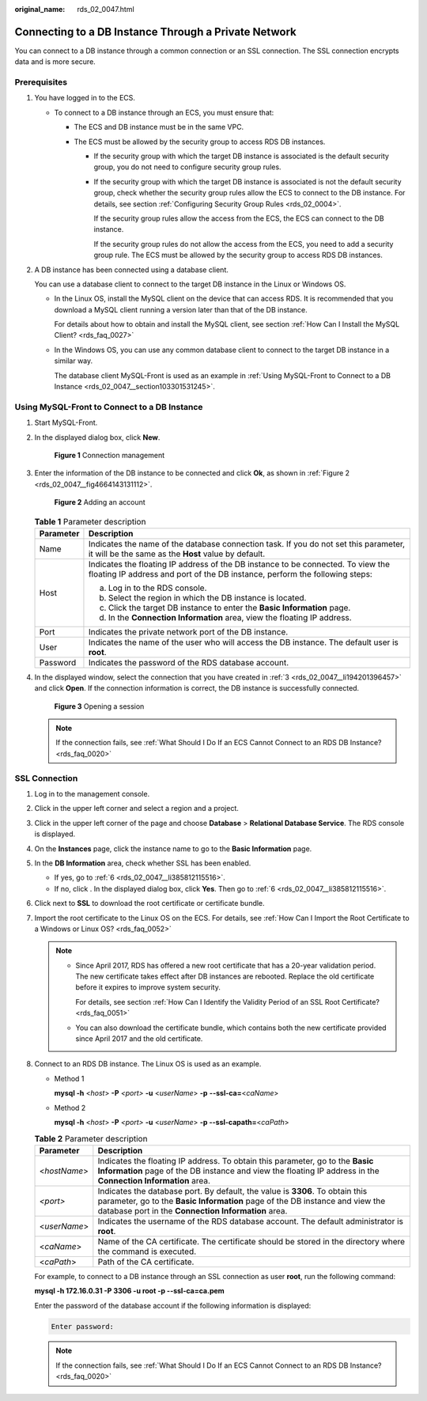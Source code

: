 :original_name: rds_02_0047.html

.. _rds_02_0047:

Connecting to a DB Instance Through a Private Network
=====================================================

You can connect to a DB instance through a common connection or an SSL connection. The SSL connection encrypts data and is more secure.

Prerequisites
-------------

#. You have logged in to the ECS.

   -  To connect to a DB instance through an ECS, you must ensure that:

      -  The ECS and DB instance must be in the same VPC.
      -  The ECS must be allowed by the security group to access RDS DB instances.

         -  If the security group with which the target DB instance is associated is the default security group, you do not need to configure security group rules.

         -  If the security group with which the target DB instance is associated is not the default security group, check whether the security group rules allow the ECS to connect to the DB instance. For details, see section :ref:`Configuring Security Group Rules <rds_02_0004>`.

            If the security group rules allow the access from the ECS, the ECS can connect to the DB instance.

            If the security group rules do not allow the access from the ECS, you need to add a security group rule. The ECS must be allowed by the security group to access RDS DB instances.

#. A DB instance has been connected using a database client.

   You can use a database client to connect to the target DB instance in the Linux or Windows OS.

   -  In the Linux OS, install the MySQL client on the device that can access RDS. It is recommended that you download a MySQL client running a version later than that of the DB instance.

      For details about how to obtain and install the MySQL client, see section :ref:`How Can I Install the MySQL Client? <rds_faq_0027>`

   -  In the Windows OS, you can use any common database client to connect to the target DB instance in a similar way.

      The database client MySQL-Front is used as an example in :ref:`Using MySQL-Front to Connect to a DB Instance <rds_02_0047__section103301531245>`.

.. _rds_02_0047__section103301531245:

Using MySQL-Front to Connect to a DB Instance
---------------------------------------------

#. Start MySQL-Front.

#. In the displayed dialog box, click **New**.


   .. figure:: /_static/images/en-us_image_0000001166636978.png
      :alt: **Figure 1** Connection management

      **Figure 1** Connection management

#. .. _rds_02_0047__li194201396457:

   Enter the information of the DB instance to be connected and click **Ok**, as shown in :ref:`Figure 2 <rds_02_0047__fig4664143131112>`.

   .. _rds_02_0047__fig4664143131112:

   .. figure:: /_static/images/en-us_image_0000001212475423.png
      :alt: **Figure 2** Adding an account

      **Figure 2** Adding an account

   .. table:: **Table 1** Parameter description

      +-----------------------------------+-----------------------------------------------------------------------------------------------------------------------------------------------------------------+
      | Parameter                         | Description                                                                                                                                                     |
      +===================================+=================================================================================================================================================================+
      | Name                              | Indicates the name of the database connection task. If you do not set this parameter, it will be the same as the **Host** value by default.                     |
      +-----------------------------------+-----------------------------------------------------------------------------------------------------------------------------------------------------------------+
      | Host                              | Indicates the floating IP address of the DB instance to be connected. To view the floating IP address and port of the DB instance, perform the following steps: |
      |                                   |                                                                                                                                                                 |
      |                                   | a. Log in to the RDS console.                                                                                                                                   |
      |                                   | b. Select the region in which the DB instance is located.                                                                                                       |
      |                                   | c. Click the target DB instance to enter the **Basic Information** page.                                                                                        |
      |                                   | d. In the **Connection Information** area, view the floating IP address.                                                                                        |
      +-----------------------------------+-----------------------------------------------------------------------------------------------------------------------------------------------------------------+
      | Port                              | Indicates the private network port of the DB instance.                                                                                                          |
      +-----------------------------------+-----------------------------------------------------------------------------------------------------------------------------------------------------------------+
      | User                              | Indicates the name of the user who will access the DB instance. The default user is **root**.                                                                   |
      +-----------------------------------+-----------------------------------------------------------------------------------------------------------------------------------------------------------------+
      | Password                          | Indicates the password of the RDS database account.                                                                                                             |
      +-----------------------------------+-----------------------------------------------------------------------------------------------------------------------------------------------------------------+

#. In the displayed window, select the connection that you have created in :ref:`3 <rds_02_0047__li194201396457>` and click **Open**. If the connection information is correct, the DB instance is successfully connected.


   .. figure:: /_static/images/en-us_image_0000001212355423.png
      :alt: **Figure 3** Opening a session

      **Figure 3** Opening a session

   .. note::

      If the connection fails, see :ref:`What Should I Do If an ECS Cannot Connect to an RDS DB Instance? <rds_faq_0020>`

SSL Connection
--------------

#. Log in to the management console.

#. Click |image1| in the upper left corner and select a region and a project.

#. Click |image2| in the upper left corner of the page and choose **Database** > **Relational Database Service**. The RDS console is displayed.

#. On the **Instances** page, click the instance name to go to the **Basic Information** page.

#. In the **DB Information** area, check whether SSL has been enabled.

   -  If yes, go to :ref:`6 <rds_02_0047__li385812115516>`.
   -  If no, click |image3|. In the displayed dialog box, click **Yes**. Then go to :ref:`6 <rds_02_0047__li385812115516>`.

#. .. _rds_02_0047__li385812115516:

   Click |image4| next to **SSL** to download the root certificate or certificate bundle.

#. Import the root certificate to the Linux OS on the ECS. For details, see :ref:`How Can I Import the Root Certificate to a Windows or Linux OS? <rds_faq_0052>`

   .. note::

      -  Since April 2017, RDS has offered a new root certificate that has a 20-year validation period. The new certificate takes effect after DB instances are rebooted. Replace the old certificate before it expires to improve system security.

         For details, see section :ref:`How Can I Identify the Validity Period of an SSL Root Certificate? <rds_faq_0051>`

      -  You can also download the certificate bundle, which contains both the new certificate provided since April 2017 and the old certificate.

#. Connect to an RDS DB instance. The Linux OS is used as an example.

   -  Method 1

      **mysql -h** <*host*> **-P** *<port>* **-u** <*userName*> **-p** **--ssl-ca=**\ <*caName*>

   -  Method 2

      **mysql -h** <*host*> **-P** *<port>* **-u** <*userName*> **-p --ssl-capath=**\ <*caPath*>

   .. table:: **Table 2** Parameter description

      +--------------+----------------------------------------------------------------------------------------------------------------------------------------------------------------------------------------------------------------------+
      | Parameter    | Description                                                                                                                                                                                                          |
      +==============+======================================================================================================================================================================================================================+
      | <*hostName*> | Indicates the floating IP address. To obtain this parameter, go to the **Basic Information** page of the DB instance and view the floating IP address in the **Connection Information** area.                        |
      +--------------+----------------------------------------------------------------------------------------------------------------------------------------------------------------------------------------------------------------------+
      | *<port>*     | Indicates the database port. By default, the value is **3306**. To obtain this parameter, go to the **Basic Information** page of the DB instance and view the database port in the **Connection Information** area. |
      +--------------+----------------------------------------------------------------------------------------------------------------------------------------------------------------------------------------------------------------------+
      | <*userName*> | Indicates the username of the RDS database account. The default administrator is **root**.                                                                                                                           |
      +--------------+----------------------------------------------------------------------------------------------------------------------------------------------------------------------------------------------------------------------+
      | <*caName*>   | Name of the CA certificate. The certificate should be stored in the directory where the command is executed.                                                                                                         |
      +--------------+----------------------------------------------------------------------------------------------------------------------------------------------------------------------------------------------------------------------+
      | <*caPath*>   | Path of the CA certificate.                                                                                                                                                                                          |
      +--------------+----------------------------------------------------------------------------------------------------------------------------------------------------------------------------------------------------------------------+

   For example, to connect to a DB instance through an SSL connection as user **root**, run the following command:

   **mysql -h 172.16.0.31 -P 3306 -u root -p --ssl-ca=ca.pem**

   Enter the password of the database account if the following information is displayed:

   .. code-block::

      Enter password:

   .. note::

      If the connection fails, see :ref:`What Should I Do If an ECS Cannot Connect to an RDS DB Instance? <rds_faq_0020>`

.. |image1| image:: /_static/images/en-us_image_0000001166476958.png
.. |image2| image:: /_static/images/en-us_image_0000001212196809.png
.. |image3| image:: /_static/images/en-us_image_0000001186363970.png
.. |image4| image:: /_static/images/en-us_image_0000001231523593.png
